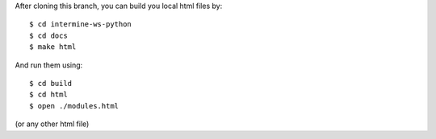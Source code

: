 After cloning this branch, you can build you local html files by:

::

   $ cd intermine-ws-python
   $ cd docs
   $ make html

And run them using:

::

   $ cd build
   $ cd html
   $ open ./modules.html

(or any other html file)
